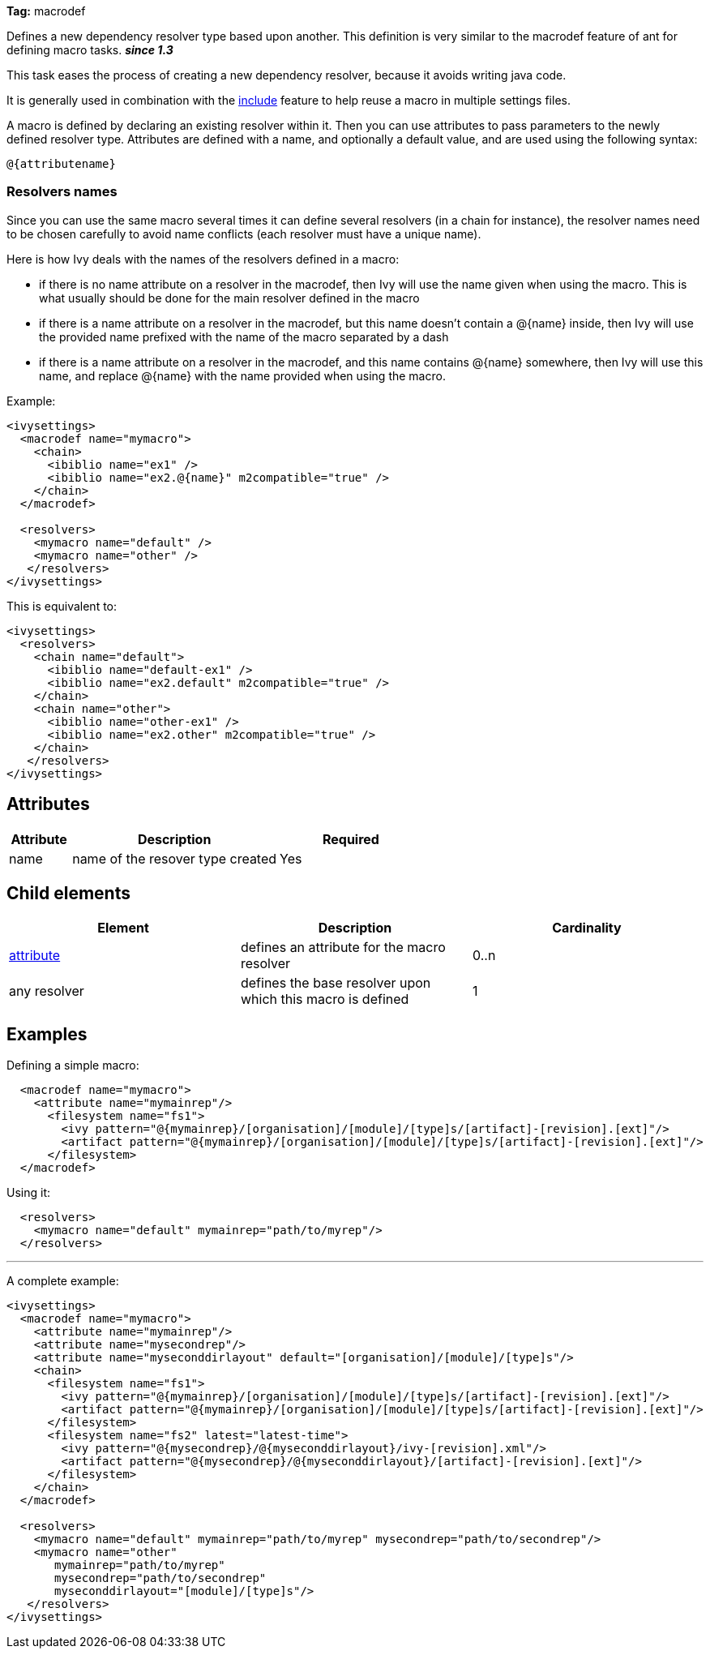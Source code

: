 
*Tag:* macrodef

Defines a new dependency resolver type based upon another. This definition is very similar to the macrodef feature of ant for defining macro tasks. *__since 1.3__*

This task eases the process of creating a new dependency resolver, because it avoids writing java code.

It is generally used in combination with the link:../settings/include.html[include] feature to help reuse a macro in multiple settings files.

A macro is defined by declaring an existing resolver within it. Then you can use attributes to pass parameters to the newly defined resolver type. Attributes are defined with a name, and optionally a default value, and are used using the following syntax: 

[source]
----
@{attributename}
----


=== Resolvers names

Since you can use the same macro several times it can define several resolvers (in a chain for instance), the resolver names need to be chosen carefully to avoid name conflicts (each resolver must have a unique name).

Here is how Ivy deals with the names of the resolvers defined in a macro:


* if there is no name attribute on a resolver in the macrodef, then Ivy will use the name given when using the macro. This is what usually should be done for the main resolver defined in the macro +

* if there is a name attribute on a resolver in the macrodef, but this name doesn't contain a @{name} inside, then Ivy will use the provided name prefixed with the name of the macro separated by a dash +

* if there is a name attribute on a resolver in the macrodef, and this name contains @{name} somewhere, then Ivy will use this name, and replace @{name} with the name provided when using the macro. +


Example:

[source]
----

<ivysettings>
  <macrodef name="mymacro">
    <chain>
      <ibiblio name="ex1" />
      <ibiblio name="ex2.@{name}" m2compatible="true" />
    </chain>
  </macrodef>
	
  <resolvers>
    <mymacro name="default" />
    <mymacro name="other" />
   </resolvers>
</ivysettings>

----

This is equivalent to:

[source]
----

<ivysettings>
  <resolvers>
    <chain name="default">
      <ibiblio name="default-ex1" />
      <ibiblio name="ex2.default" m2compatible="true" />
    </chain>
    <chain name="other">
      <ibiblio name="other-ex1" />
      <ibiblio name="ex2.other" m2compatible="true" />
    </chain>
   </resolvers>
</ivysettings>

----


== Attributes


[options="header",cols="15%,50%,35%"]
|=======
|Attribute|Description|Required
|name|name of the resover type created|Yes
|=======


== Child elements


[options="header"]
|=======
|Element|Description|Cardinality
|link:../settings/macrodef/attribute.html[attribute]|defines an attribute for the macro resolver|0..n
|any resolver|defines the base resolver upon which this macro is defined|1
|=======


== Examples

Defining a simple macro:

[source]
----

  <macrodef name="mymacro">
    <attribute name="mymainrep"/>
      <filesystem name="fs1">
        <ivy pattern="@{mymainrep}/[organisation]/[module]/[type]s/[artifact]-[revision].[ext]"/>
        <artifact pattern="@{mymainrep}/[organisation]/[module]/[type]s/[artifact]-[revision].[ext]"/>
      </filesystem>
  </macrodef>

----

Using it:

[source]
----

  <resolvers>
    <mymacro name="default" mymainrep="path/to/myrep"/>
  </resolvers>

----


'''

A complete example:

[source]
----

<ivysettings>
  <macrodef name="mymacro">
    <attribute name="mymainrep"/>
    <attribute name="mysecondrep"/>
    <attribute name="myseconddirlayout" default="[organisation]/[module]/[type]s"/>
    <chain>
      <filesystem name="fs1">
        <ivy pattern="@{mymainrep}/[organisation]/[module]/[type]s/[artifact]-[revision].[ext]"/>
        <artifact pattern="@{mymainrep}/[organisation]/[module]/[type]s/[artifact]-[revision].[ext]"/>
      </filesystem>
      <filesystem name="fs2" latest="latest-time">
        <ivy pattern="@{mysecondrep}/@{myseconddirlayout}/ivy-[revision].xml"/>
        <artifact pattern="@{mysecondrep}/@{myseconddirlayout}/[artifact]-[revision].[ext]"/>
      </filesystem>
    </chain>
  </macrodef>
	
  <resolvers>
    <mymacro name="default" mymainrep="path/to/myrep" mysecondrep="path/to/secondrep"/>
    <mymacro name="other" 
       mymainrep="path/to/myrep" 
       mysecondrep="path/to/secondrep" 
       myseconddirlayout="[module]/[type]s"/>
   </resolvers>
</ivysettings>

----

